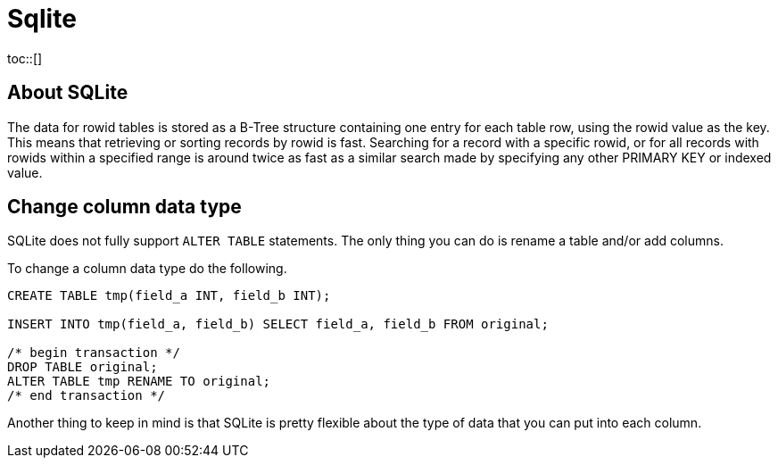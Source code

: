 = Sqlite
:toc:
:toc-placement!:
toc::[]

[[about-sqlite]]
About SQLite
------------

The data for rowid tables is stored as a B-Tree structure containing one
entry for each table row, using the rowid value as the key. This means
that retrieving or sorting records by rowid is fast. Searching for a
record with a specific rowid, or for all records with rowids within a
specified range is around twice as fast as a similar search made by
specifying any other PRIMARY KEY or indexed value.

[[change-column-datatype]]
Change column data type
-----------------------

SQLite does not fully support `ALTER TABLE` statements.
The only thing you can do is rename a table and/or add columns.

To change a column data type do the following.

[source,sql]
....
CREATE TABLE tmp(field_a INT, field_b INT);

INSERT INTO tmp(field_a, field_b) SELECT field_a, field_b FROM original;

/* begin transaction */
DROP TABLE original;
ALTER TABLE tmp RENAME TO original;
/* end transaction */
....

Another thing to keep in mind is that SQLite is pretty flexible about the type
of data that you can put into each column.
